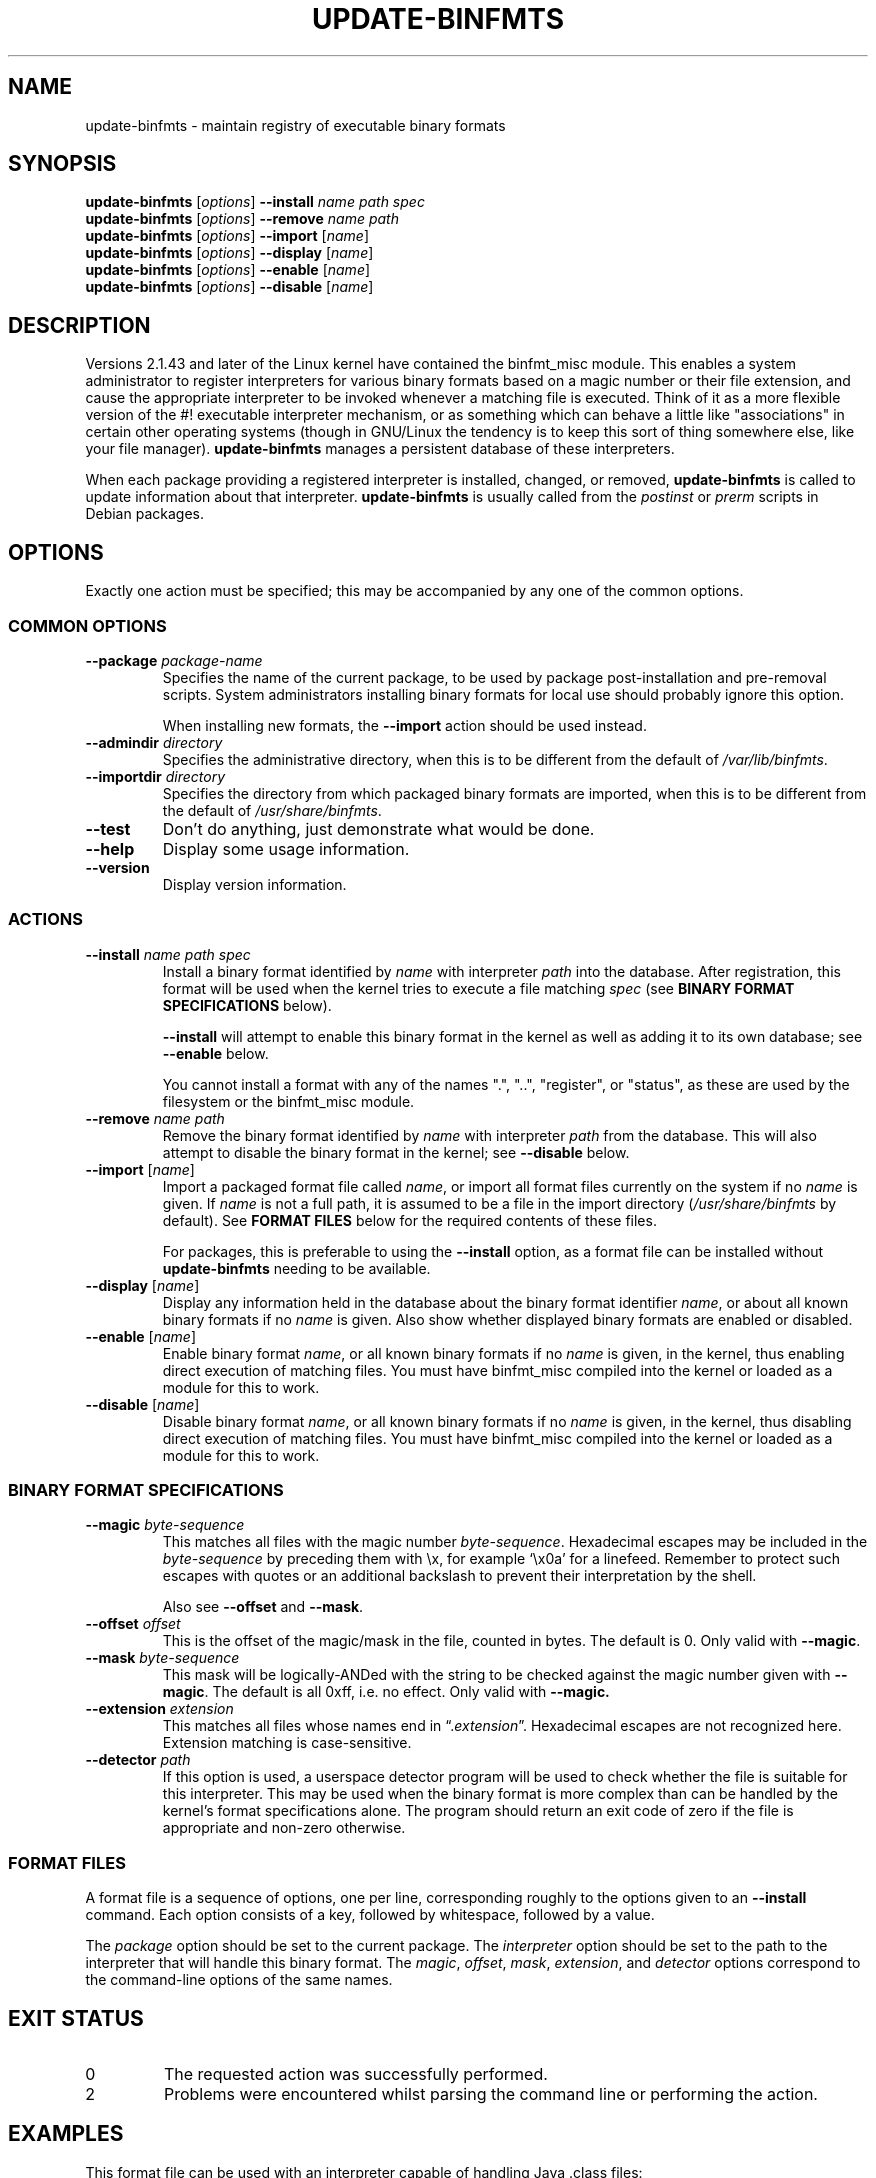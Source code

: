 .\" update-binfmts.8
.TH UPDATE\-BINFMTS 8 "6 January 2002" DEBIAN "Debian"
.SH NAME
update\-binfmts \- maintain registry of executable binary formats
.SH SYNOPSIS
.B update\-binfmts
.RI [ options ]
.B \-\-install
.I name path spec
.br
.B update\-binfmts
.RI [ options ]
.B \-\-remove
.I name path
.br
.B update\-binfmts
.RI [ options ]
.B \-\-import
.RI [ name ]
.br
.B update\-binfmts
.RI [ options ]
.B \-\-display
.RI [ name ]
.br
.B update\-binfmts
.RI [ options ]
.B \-\-enable
.RI [ name ]
.br
.B update\-binfmts
.RI [ options ]
.B \-\-disable
.RI [ name ]
.SH DESCRIPTION
Versions 2.1.43 and later of the Linux kernel have contained the binfmt_misc
module.
This enables a system administrator to register interpreters for various
binary formats based on a magic number or their file extension, and cause
the appropriate interpreter to be invoked whenever a matching file is
executed.
Think of it as a more flexible version of the #! executable interpreter
mechanism, or as something which can behave a little like "associations" in
certain other operating systems (though in GNU/Linux the tendency is to keep
this sort of thing somewhere else, like your file manager).
.B update\-binfmts
manages a persistent database of these interpreters.
.PP
When each package providing a registered interpreter is installed, changed,
or removed,
.B update\-binfmts
is called to update information about that interpreter.
.B update\-binfmts
is usually called from the
.I postinst
or
.I prerm
scripts in Debian packages.
.SH OPTIONS
Exactly one action must be specified; this may be accompanied by any one of
the common options.
.SS "COMMON OPTIONS"
.TP
.BI \-\-package " package-name"
Specifies the name of the current package, to be used by package
post-installation and pre-removal scripts.
System administrators installing binary formats for local use should
probably ignore this option.
.IP
When installing new formats, the
.B \-\-import
action should be used instead.
.TP
.BI \-\-admindir " directory"
Specifies the administrative directory, when this is to be different from
the default of
.IR /var/lib/binfmts .
.TP
.BI \-\-importdir " directory"
Specifies the directory from which packaged binary formats are imported,
when this is to be different from the default of
.IR /usr/share/binfmts .
.TP
.B \-\-test
Don't do anything, just demonstrate what would be done.
.TP
.B \-\-help
Display some usage information.
.TP
.B \-\-version
Display version information.
.SS ACTIONS
.TP
.BI \-\-install " name path spec"
Install a binary format identified by
.I name
with interpreter
.I path
into the database.
After registration, this format will be used when the kernel tries to
execute a file matching
.I spec
(see
.B BINARY FORMAT SPECIFICATIONS
below).
.IP
.B \-\-install
will attempt to enable this binary format in the kernel as well as adding it
to its own database; see
.B \-\-enable
below.
.IP
You cannot install a format with any of the names ".", "..", "register", or
"status", as these are used by the filesystem or the binfmt_misc module.
.TP
.BI \-\-remove " name path"
Remove the binary format identified by
.I name
with interpreter
.I path
from the database.
This will also attempt to disable the binary format in the kernel; see
.B \-\-disable
below.
.TP
\fB\-\-import\fP [\fIname\fP]
Import a packaged format file called
.IR name ,
or import all format files currently on the system if no
.I name
is given.
If
.I name
is not a full path, it is assumed to be a file in the import directory
.RI ( /usr/share/binfmts
by default).
See
.B FORMAT FILES
below for the required contents of these files.
.IP
For packages, this is preferable to using the
.B \-\-install
option, as a format file can be installed without
.B update\-binfmts
needing to be available.
.TP
\fB\-\-display\fP [\fIname\fP]
Display any information held in the database about the binary format
identifier
.IR name ,
or about all known binary formats if no
.I name
is given.
Also show whether displayed binary formats are enabled or disabled.
.TP
\fB\-\-enable\fP [\fIname\fP]
Enable binary format
.IR name ,
or all known binary formats if no
.I name
is given, in the kernel, thus enabling direct execution of matching files.
You must have binfmt_misc compiled into the kernel or loaded as a module for
this to work.
.TP
\fB\-\-disable\fP [\fIname\fP]
Disable binary format
.IR name ,
or all known binary formats if no
.I name
is given, in the kernel, thus disabling direct execution of matching files.
You must have binfmt_misc compiled into the kernel or loaded as a module for
this to work.
.SS "BINARY FORMAT SPECIFICATIONS"
.TP
.BI \-\-magic " byte-sequence"
This matches all files with the magic number
.IR byte-sequence .
Hexadecimal escapes may be included in the
.I byte-sequence
by preceding them with \ex, for example \(oq\ex0a\(cq for a linefeed.
Remember to protect such escapes with quotes or an additional backslash to
prevent their interpretation by the shell.
.IP
Also see
.BR \-\-offset " and " \-\-mask .
.TP
.BI \-\-offset " offset"
This is the offset of the magic/mask in the file, counted in bytes. The default
is 0. Only valid with
.BR \-\-magic .
.TP
.BI \-\-mask " byte-sequence"
This mask will be logically-ANDed with the string to be checked against the
magic number given with
.BR \-\-magic .
The default is all 0xff, i.e. no effect.
Only valid with
.BR \-\-magic.
.TP
.BI \-\-extension " extension"
This matches all files whose names end in
.RI \(lq. extension \(rq.
Hexadecimal escapes are not recognized here.
Extension matching is case-sensitive.
.TP
.BI \-\-detector " path"
If this option is used, a userspace detector program will be used to check
whether the file is suitable for this interpreter.
This may be used when the binary format is more complex than can be handled
by the kernel's format specifications alone.
The program should return an exit code of zero if the file is appropriate
and non-zero otherwise.
.SS "FORMAT FILES"
A format file is a sequence of options, one per line, corresponding roughly
to the options given to an
.B \-\-install
command.
Each option consists of a key, followed by whitespace, followed by a value.
.PP
The
.I package
option should be set to the current package.
The
.I interpreter
option should be set to the path to the interpreter that will handle this
binary format.
The
.IR magic ", " offset ", " mask ", " extension ", and " detector
options correspond to the command-line options of the same names.
.SH EXIT STATUS
.IP 0
The requested action was successfully performed.
.IP 2
Problems were encountered whilst parsing the command line or performing the
action.
.SH EXAMPLES
This format file can be used with an interpreter capable of handling Java
\&.class files:
.PP
.nf
    package javawrapper
    interpreter /usr/bin/javawrapper
    magic \exca\exfe\exba\exbe
.fi
.PP
This corresponds roughly to the following command:
.PP
.nf
    update\-binfmts \-\-package javawrapper \e
        \-\-install javawrapper /usr/bin/javawrapper \e
        \-\-magic \(aq\exca\exfe\exba\exbe\(aq
.fi
.SH NOTES
If you're not careful, you can break your system with update\-binfmts.
An easy way to do this is to register an ELF binary as a handler for ELF,
which will almost certainly cause your system to hang immediately; even if
it doesn't, you won't be able to run update\-binfmts to fix it.
In the future update\-binfmts may have some checks to prevent this sort of
thing happening accidentally, though of course you can still manipulate the
binfmt_misc kernel module directly.
.SH AUTHOR
.B update\-binfmts
is copyright (c) 2000-2002 Colin Watson <cjwatson@debian.org>.
See the GNU General Public License version 2 or later for copying
conditions.
.PP
You can find the GNU GPL in /usr/share/common\-licenses/GPL on any modern
Debian system.
.PP
Richard Guenther wrote the binfmt_misc kernel module.
.SH THANKS
Ian Jackson wrote
.B update\-alternatives
and
.BR dpkg\-divert ,
from which this program borrows heavily.
